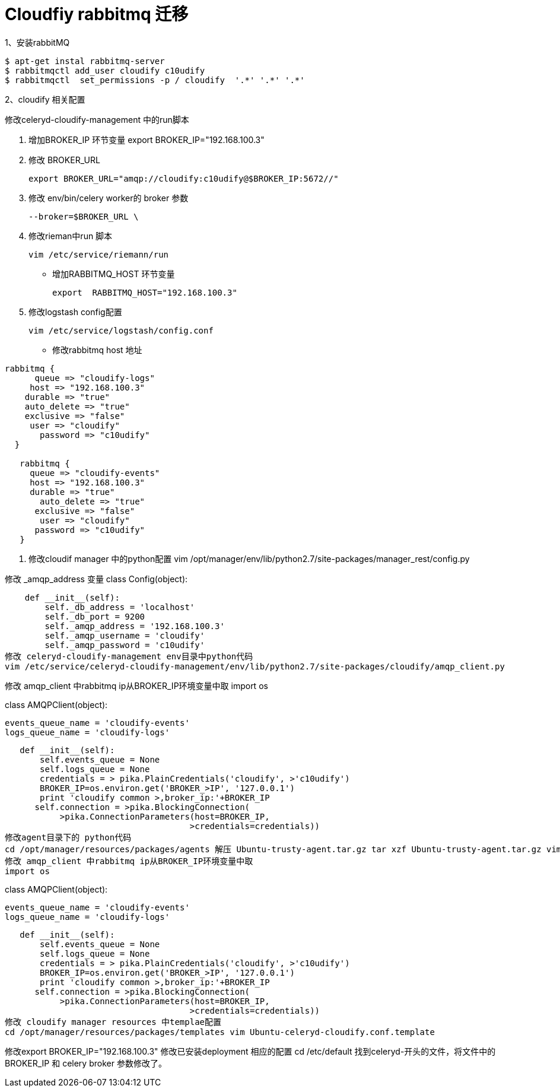 = Cloudfiy  rabbitmq 迁移
:hp-tags: cloudify, rabbitmq, code,


.1、安装rabbitMQ
----
$ apt-get instal rabbitmq-server
$ rabbitmqctl add_user cloudify c10udify
$ rabbitmqctl  set_permissions -p / cloudify  '.*' '.*' '.*'
----
2、cloudify 相关配置

修改celeryd-cloudify-management 中的run脚本

. 增加BROKER_IP 环节变量 export BROKER_IP="192.168.100.3"
. 修改 BROKER_URL

 export BROKER_URL="amqp://cloudify:c10udify@$BROKER_IP:5672//"

. 修改 env/bin/celery worker的 broker 参数

 --broker=$BROKER_URL \
 
. 修改rieman中run 脚本
 
 vim /etc/service/riemann/run

 * 增加RABBITMQ_HOST 环节变量
 
  export  RABBITMQ_HOST="192.168.100.3"
  
. 修改logstash config配置

  vim /etc/service/logstash/config.conf

* 修改rabbitmq host 地址

----
rabbitmq {
      queue => "cloudify-logs"
     host => "192.168.100.3"
    durable => "true"
    auto_delete => "true"
    exclusive => "false"
     user => "cloudify"
       password => "c10udify"
  }

   rabbitmq {
     queue => "cloudify-events"
     host => "192.168.100.3"
     durable => "true"
       auto_delete => "true"
      exclusive => "false"
       user => "cloudify"
      password => "c10udify"
   }
----
 . 修改cloudif manager 中的python配置
vim /opt/manager/env/lib/python2.7/site-packages/manager_rest/config.py

修改 _amqp_address 变量
class Config(object):

    def __init__(self):
        self._db_address = 'localhost'
        self._db_port = 9200
        self._amqp_address = '192.168.100.3'
        self._amqp_username = 'cloudify'
        self._amqp_password = 'c10udify'
修改 celeryd-cloudify-management env目录中python代码
vim /etc/service/celeryd-cloudify-management/env/lib/python2.7/site-packages/cloudify/amqp_client.py

修改 amqp_client 中rabbitmq ip从BROKER_IP环境变量中取
import os

class AMQPClient(object):

   events_queue_name = 'cloudify-events'
   logs_queue_name = 'cloudify-logs'

   def __init__(self):
       self.events_queue = None
       self.logs_queue = None
       credentials = > pika.PlainCredentials('cloudify', >'c10udify')
       BROKER_IP=os.environ.get('BROKER_>IP', '127.0.0.1')
       print 'cloudify common >,broker_ip:'+BROKER_IP
      self.connection = >pika.BlockingConnection(
           >pika.ConnectionParameters(host=BROKER_IP,
                                     >credentials=credentials))
修改agent目录下的 python代码
cd /opt/manager/resources/packages/agents 解压 Ubuntu-trusty-agent.tar.gz tar xzf Ubuntu-trusty-agent.tar.gz vim CloudifyAgent/env/lib/python2.7/site-packages/cloudify/amqp_client.py
修改 amqp_client 中rabbitmq ip从BROKER_IP环境变量中取
import os

class AMQPClient(object):

   events_queue_name = 'cloudify-events'
   logs_queue_name = 'cloudify-logs'

   def __init__(self):
       self.events_queue = None
       self.logs_queue = None
       credentials = > pika.PlainCredentials('cloudify', >'c10udify')
       BROKER_IP=os.environ.get('BROKER_>IP', '127.0.0.1')
       print 'cloudify common >,broker_ip:'+BROKER_IP
      self.connection = >pika.BlockingConnection(
           >pika.ConnectionParameters(host=BROKER_IP,
                                     >credentials=credentials))
修改 cloudify manager resources 中templae配置
cd /opt/manager/resources/packages/templates vim Ubuntu-celeryd-cloudify.conf.template

修改export BROKER_IP="192.168.100.3"
修改已安装deployment 相应的配置
cd /etc/default 找到celeryd-开头的文件，将文件中的BROKER_IP 和 celery broker 参数修改了。